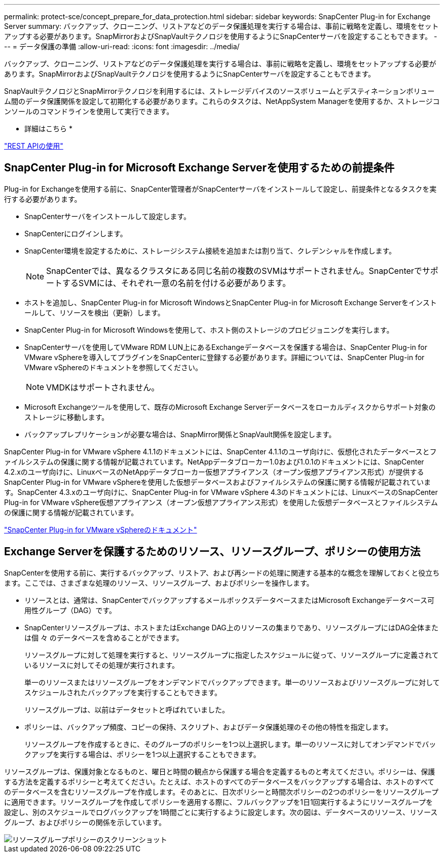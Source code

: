 ---
permalink: protect-sce/concept_prepare_for_data_protection.html 
sidebar: sidebar 
keywords: SnapCenter Plug-in for Exchange Server 
summary: バックアップ、クローニング、リストアなどのデータ保護処理を実行する場合は、事前に戦略を定義し、環境をセットアップする必要があります。SnapMirrorおよびSnapVaultテクノロジを使用するようにSnapCenterサーバを設定することもできます。 
---
= データ保護の準備
:allow-uri-read: 
:icons: font
:imagesdir: ../media/


[role="lead"]
バックアップ、クローニング、リストアなどのデータ保護処理を実行する場合は、事前に戦略を定義し、環境をセットアップする必要があります。SnapMirrorおよびSnapVaultテクノロジを使用するようにSnapCenterサーバを設定することもできます。

SnapVaultテクノロジとSnapMirrorテクノロジを利用するには、ストレージデバイスのソースボリュームとデスティネーションボリューム間のデータ保護関係を設定して初期化する必要があります。これらのタスクは、NetAppSystem Managerを使用するか、ストレージコンソールのコマンドラインを使用して実行できます。

* 詳細はこちら *

link:https://docs.netapp.com/us-en/ontap-automation/getting_started_with_the_rest_api.html["REST APIの使用"]



== SnapCenter Plug-in for Microsoft Exchange Serverを使用するための前提条件

Plug-in for Exchangeを使用する前に、SnapCenter管理者がSnapCenterサーバをインストールして設定し、前提条件となるタスクを実行する必要があります。

* SnapCenterサーバをインストールして設定します。
* SnapCenterにログインします。
* SnapCenter環境を設定するために、ストレージシステム接続を追加または割り当て、クレデンシャルを作成します。
+

NOTE: SnapCenterでは、異なるクラスタにある同じ名前の複数のSVMはサポートされません。SnapCenterでサポートするSVMには、それぞれ一意の名前を付ける必要があります。

* ホストを追加し、SnapCenter Plug-in for Microsoft WindowsとSnapCenter Plug-in for Microsoft Exchange Serverをインストールして、リソースを検出（更新）します。
* SnapCenter Plug-in for Microsoft Windowsを使用して、ホスト側のストレージのプロビジョニングを実行します。
* SnapCenterサーバを使用してVMware RDM LUN上にあるExchangeデータベースを保護する場合は、SnapCenter Plug-in for VMware vSphereを導入してプラグインをSnapCenterに登録する必要があります。詳細については、SnapCenter Plug-in for VMware vSphereのドキュメントを参照してください。
+

NOTE: VMDKはサポートされません。

* Microsoft Exchangeツールを使用して、既存のMicrosoft Exchange Serverデータベースをローカルディスクからサポート対象のストレージに移動します。
* バックアップレプリケーションが必要な場合は、SnapMirror関係とSnapVault関係を設定します。


SnapCenter Plug-in for VMware vSphere 4.1.1のドキュメントには、SnapCenter 4.1.1のユーザ向けに、仮想化されたデータベースとファイルシステムの保護に関する情報が記載されています。NetAppデータブローカー1.0および1.0.1のドキュメントには、SnapCenter 4.2.xのユーザ向けに、LinuxベースのNetAppデータブローカー仮想アプライアンス（オープン仮想アプライアンス形式）が提供するSnapCenter Plug-in for VMware vSphereを使用した仮想データベースおよびファイルシステムの保護に関する情報が記載されています。SnapCenter 4.3.xのユーザ向けに、SnapCenter Plug-in for VMware vSphere 4.3のドキュメントには、LinuxベースのSnapCenter Plug-in for VMware vSphere仮想アプライアンス（オープン仮想アプライアンス形式）を使用した仮想データベースとファイルシステムの保護に関する情報が記載されています。

https://docs.netapp.com/us-en/sc-plugin-vmware-vsphere/["SnapCenter Plug-in for VMware vSphereのドキュメント"^]



== Exchange Serverを保護するためのリソース、リソースグループ、ポリシーの使用方法

SnapCenterを使用する前に、実行するバックアップ、リストア、および再シードの処理に関連する基本的な概念を理解しておくと役立ちます。ここでは、さまざまな処理のリソース、リソースグループ、およびポリシーを操作します。

* リソースとは、通常は、SnapCenterでバックアップするメールボックスデータベースまたはMicrosoft Exchangeデータベース可用性グループ（DAG）です。
* SnapCenterリソースグループは、ホストまたはExchange DAG上のリソースの集まりであり、リソースグループにはDAG全体または個 々 のデータベースを含めることができます。
+
リソースグループに対して処理を実行すると、リソースグループに指定したスケジュールに従って、リソースグループに定義されているリソースに対してその処理が実行されます。

+
単一のリソースまたはリソースグループをオンデマンドでバックアップできます。単一のリソースおよびリソースグループに対してスケジュールされたバックアップを実行することもできます。

+
リソースグループは、以前はデータセットと呼ばれていました。

* ポリシーは、バックアップ頻度、コピーの保持、スクリプト、およびデータ保護処理のその他の特性を指定します。
+
リソースグループを作成するときに、そのグループのポリシーを1つ以上選択します。単一のリソースに対してオンデマンドでバックアップを実行する場合は、ポリシーを1つ以上選択することもできます。



リソースグループは、保護対象となるものと、曜日と時間の観点から保護する場合を定義するものと考えてください。ポリシーは、保護する方法を定義するポリシーと考えてください。たとえば、ホストのすべてのデータベースをバックアップする場合は、ホストのすべてのデータベースを含むリソースグループを作成します。そのあとに、日次ポリシーと時間次ポリシーの2つのポリシーをリソースグループに適用できます。リソースグループを作成してポリシーを適用する際に、フルバックアップを1日1回実行するようにリソースグループを設定し、別のスケジュールでログバックアップを1時間ごとに実行するように設定します。次の図は、データベースのリソース、リソースグループ、およびポリシーの関係を示しています。

image::../media/sce_resourcegroup_policy.gif[リソースグループポリシーのスクリーンショット]
